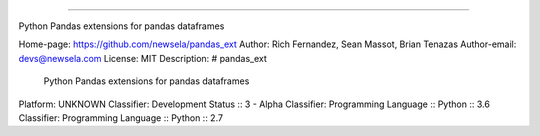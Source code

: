 ===========

Python Pandas extensions for pandas dataframes

Home-page: https://github.com/newsela/pandas_ext
Author: Rich Fernandez, Sean Massot, Brian Tenazas
Author-email: devs@newsela.com
License: MIT
Description: # pandas_ext
        Python Pandas extensions for pandas dataframes
        
Platform: UNKNOWN
Classifier: Development Status :: 3 - Alpha
Classifier: Programming Language :: Python :: 3.6
Classifier: Programming Language :: Python :: 2.7
